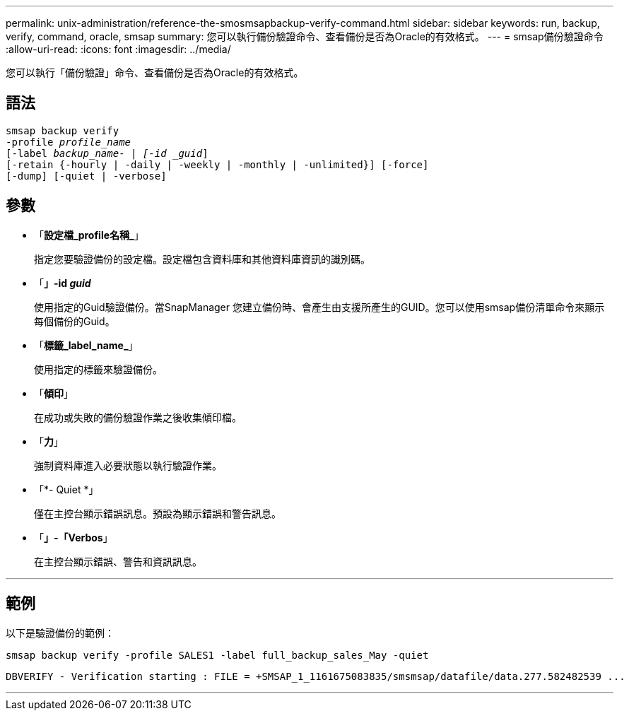 ---
permalink: unix-administration/reference-the-smosmsapbackup-verify-command.html 
sidebar: sidebar 
keywords: run, backup, verify, command, oracle, smsap 
summary: 您可以執行備份驗證命令、查看備份是否為Oracle的有效格式。 
---
= smsap備份驗證命令
:allow-uri-read: 
:icons: font
:imagesdir: ../media/


[role="lead"]
您可以執行「備份驗證」命令、查看備份是否為Oracle的有效格式。



== 語法

[listing, subs="+macros"]
----
pass:quotes[smsap backup verify
-profile _profile_name_
[-label _backup_name- | [-id _guid_\]
[-retain {-hourly | -daily | -weekly | -monthly | -unlimited}\] [-force\]
[-dump\] [-quiet | -verbose\]]
----


== 參數

* 「*設定檔_profile名稱_*」
+
指定您要驗證備份的設定檔。設定檔包含資料庫和其他資料庫資訊的識別碼。

* 「*」-id _guid_*
+
使用指定的Guid驗證備份。當SnapManager 您建立備份時、會產生由支援所產生的GUID。您可以使用smsap備份清單命令來顯示每個備份的Guid。

* 「*標籤_label_name_*」
+
使用指定的標籤來驗證備份。

* 「*傾印*」
+
在成功或失敗的備份驗證作業之後收集傾印檔。

* 「*力*」
+
強制資料庫進入必要狀態以執行驗證作業。

* 「*- Quiet *」
+
僅在主控台顯示錯誤訊息。預設為顯示錯誤和警告訊息。

* 「*」-「Verbos*」
+
在主控台顯示錯誤、警告和資訊訊息。



'''


== 範例

以下是驗證備份的範例：

[listing]
----
smsap backup verify -profile SALES1 -label full_backup_sales_May -quiet
----
[listing]
----
DBVERIFY - Verification starting : FILE = +SMSAP_1_1161675083835/smsmsap/datafile/data.277.582482539 ...
----
'''
